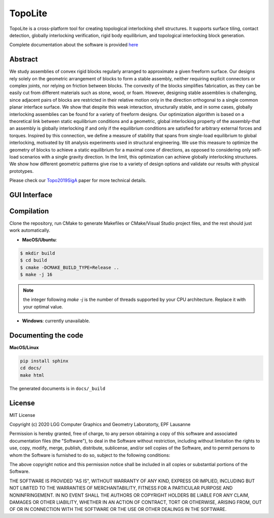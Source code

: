 TopoLite
=========

|travis| |docs|

.. |travis| image:: https://travis-ci.org/EPFL-LGG/TopoLite.svg?branch=master
   :target: https://travis-ci.org/github/EPFL-LGG/TopoLite
   :alt: Travis Build Status
   
.. |docs| image:: https://readthedocs.org/projects/topolite/badge/?version=latest
   :target: https://topolite.readthedocs.io/en/latest/?badge=latest
   :alt: Documentation Status

.. begin_brief_description

.. image:: https://github.com/EPFL-LGG/TopoLite/raw/master/resources/Teaser.png
        :alt: Teaser
        :align: center


TopoLite is a cross-platform tool for creating topological interlocking shell structures. It supports surface tiling, contact detection, globally interlocking verification, rigid body equilibrium, and topological interlocking block generation. 

Complete documentation about the software is provided here_

.. _here: https://topolite.readthedocs.io/en/latest/

Abstract
--------

We study assemblies of convex rigid blocks regularly arranged to approximate a given freeform surface. Our designs rely solely on the geometric arrangement of blocks to form a stable assembly, neither requiring explicit connectors or complex joints, nor relying on friction between blocks. The convexity of the blocks simplifies fabrication, as they can be easily cut from different materials such as stone, wood, or foam. However, designing stable assemblies is challenging, since adjacent pairs of blocks are restricted in their relative motion only in the direction orthogonal to a single common planar interface surface. We show that despite this weak interaction, structurally stable, and in some cases, globally interlocking assemblies can be found for a variety of freeform designs. Our optimization algorithm is based on a theoretical link between static equilibrium conditions and a geometric, global interlocking property of the assembly-that an assembly is globally interlocking if and only if the equilibrium conditions are satisfied for arbitrary external forces and torques. Inspired by this connection, we define a measure of stability that spans from single-load equilibrium to global interlocking, motivated by tilt analysis experiments used in structural engineering. We use this measure to optimize the geometry of blocks to achieve a static equilibrium for a maximal cone of directions, as opposed to considering only self-load scenarios with a single gravity direction. In the limit, this optimization can achieve globally interlocking structures. We show how different geometric patterns give rise to a variety of design options and validate our results with physical prototypes.

Please check our Topo2019SigA_ paper for more technical details.

.. _Topo2019SigA: https://lgg.epfl.ch/publications/2019/Topological_Interlocking/index.php



GUI Interface
-------------

.. image:: https://github.com/EPFL-LGG/TopoLite/raw/master/resources/screenshot.png
   :alt: Screenshot of TopoCreator
   :align: center

.. end_brief_description

Compilation
-----------
Clone the repository, run CMake to generate Makefiles or CMake/Visual Studio project files, and the rest should just work automatically.

- **MacOS/Ubuntu**:

.. code-block:: bash

    $ mkdir build
    $ cd build
    $ cmake -DCMAKE_BUILD_TYPE=Release ..
    $ make -j 16

.. note::

    the integer following `make -j` is the number of threads supported by your CPU architecture. Replace it with your optimal value.

- **Windows**: currently unavailable.

Documenting the code
--------------------

**MacOS/Linux**

.. code-block:: bash

    pip install sphinx
    cd docs/
    make html

The generated documents is in ``docs/_build``

License
-------

MIT License

Copyright (c) 2020 LGG Computer Graphics and Geometry Laboratorty, EPF Lausanne

Permission is hereby granted, free of charge, to any person obtaining a copy
of this software and associated documentation files (the "Software"), to deal
in the Software without restriction, including without limitation the rights
to use, copy, modify, merge, publish, distribute, sublicense, and/or sell
copies of the Software, and to permit persons to whom the Software is
furnished to do so, subject to the following conditions:

The above copyright notice and this permission notice shall be included in all
copies or substantial portions of the Software.

THE SOFTWARE IS PROVIDED "AS IS", WITHOUT WARRANTY OF ANY KIND, EXPRESS OR
IMPLIED, INCLUDING BUT NOT LIMITED TO THE WARRANTIES OF MERCHANTABILITY,
FITNESS FOR A PARTICULAR PURPOSE AND NONINFRINGEMENT. IN NO EVENT SHALL THE
AUTHORS OR COPYRIGHT HOLDERS BE LIABLE FOR ANY CLAIM, DAMAGES OR OTHER
LIABILITY, WHETHER IN AN ACTION OF CONTRACT, TORT OR OTHERWISE, ARISING FROM,
OUT OF OR IN CONNECTION WITH THE SOFTWARE OR THE USE OR OTHER DEALINGS IN THE
SOFTWARE.
